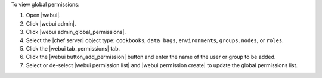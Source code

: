 .. This is an included how-to. 


To view global permissions:

#. Open |webui|.
#. Click |webui admin|.
#. Click |webui admin_global_permissions|.
#. Select the |chef server| object type: ``cookbooks``, ``data bags``, ``environments``, ``groups``, ``nodes``, or ``roles``.
#. Click the |webui tab_permissions| tab.
#. Click the |webui button_add_permission| button and enter the name of the user or group to be added.
#. Select or de-select |webui permission list| and |webui permission create| to update the global permissions list.